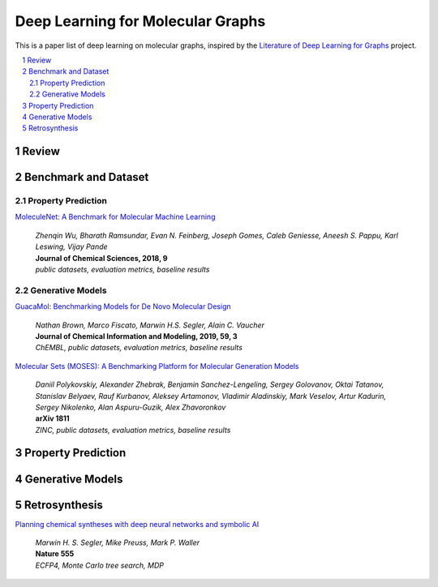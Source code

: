 Deep Learning for Molecular Graphs
**********************************

This is a paper list of deep learning on molecular graphs, inspired by the
`Literature of Deep Learning for Graphs <https://github.com/DeepGraphLearning/LiteratureDL4Graph>`_ project.

.. contents::
    :local:
    :depth: 2

.. sectnum::
    :depth: 2

.. role:: author(emphasis)

.. role:: venue(strong)

.. role:: keyword(emphasis)

Review
======

Benchmark and Dataset
=====================

Property Prediction
-------------------

`MoleculeNet: A Benchmark for Molecular Machine Learning
<https://arxiv.org/abs/1703.00564>`_
    | :author:`Zhenqin Wu, Bharath Ramsundar, Evan N. Feinberg, Joseph Gomes, Caleb Geniesse, Aneesh S. Pappu, Karl Leswing, Vijay Pande`
    | :venue:`Journal of Chemical Sciences, 2018, 9`
    | :keyword:`public datasets, evaluation metrics, baseline results`

Generative Models
-----------------

`GuacaMol: Benchmarking Models for De Novo Molecular Design
<https://arxiv.org/abs/1811.09621>`_
    | :author:`Nathan Brown, Marco Fiscato, Marwin H.S. Segler, Alain C. Vaucher`
    | :venue:`Journal of Chemical Information and Modeling, 2019, 59, 3`
    | :keyword:`ChEMBL, public datasets, evaluation metrics, baseline results`

`Molecular Sets (MOSES): A Benchmarking Platform for Molecular Generation Models
<https://arxiv.org/abs/1811.12823>`_
    | :author:`Daniil Polykovskiy, Alexander Zhebrak, Benjamin Sanchez-Lengeling, Sergey Golovanov, Oktai Tatanov, Stanislav Belyaev, Rauf Kurbanov, Aleksey Artamonov, Vladimir Aladinskiy, Mark Veselov, Artur Kadurin, Sergey Nikolenko, Alan Aspuru-Guzik, Alex Zhavoronkov`
    | :venue:`arXiv 1811`
    | :keyword:`ZINC, public datasets, evaluation metrics, baseline results`

Property Prediction
===================

Generative Models
=================

Retrosynthesis
==============

`Planning chemical syntheses with deep neural networks and symbolic AI
<https://www.nature.com/articles/nature25978>`_
    | :author:`Marwin H. S. Segler, Mike Preuss, Mark P. Waller`
    | :venue:`Nature 555`
    | :keyword:`ECFP4, Monte Carlo tree search, MDP`
